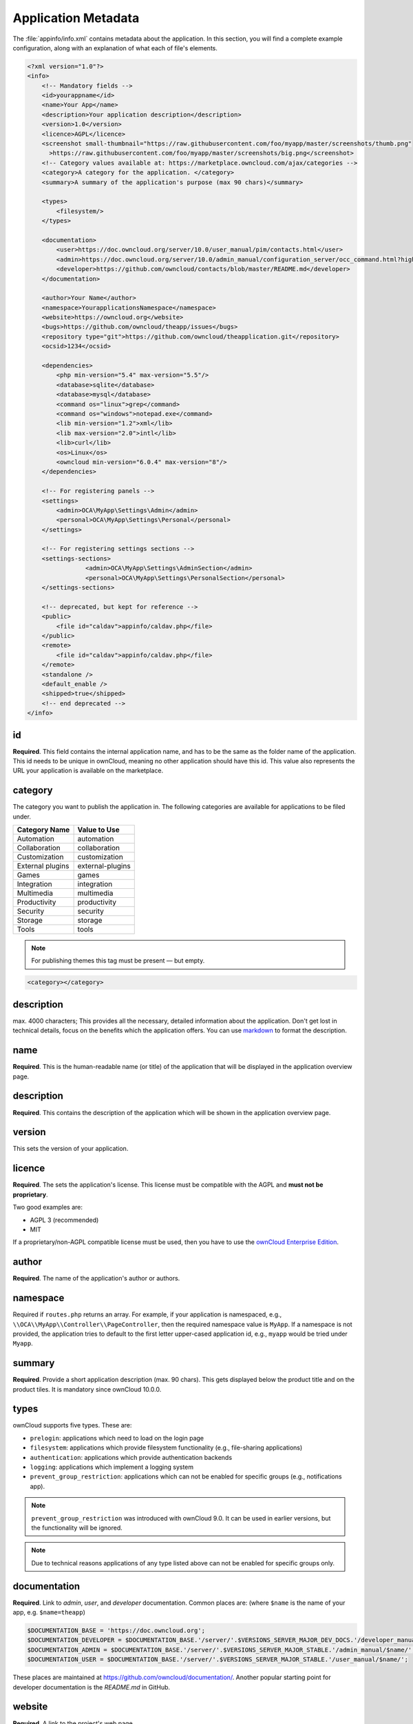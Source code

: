 ====================
Application Metadata
====================

.. sectionauthor:: Bernhard Posselt <dev@bernhard-posselt.com>

The :file:`appinfo/info.xml` contains metadata about the application.
In this section, you will find a complete example configuration, along with an explanation of what each of file's elements.

.. code-block:: xml

  <?xml version="1.0"?>
  <info>
      <!-- Mandatory fields -->
      <id>yourappname</id>
      <name>Your App</name>
      <description>Your application description</description>
      <version>1.0</version>
      <licence>AGPL</licence>
      <screenshot small-thumbnail="https://raw.githubusercontent.com/foo/myapp/master/screenshots/thumb.png"
        >https://raw.githubusercontent.com/foo/myapp/master/screenshots/big.png</screenshot>
      <!-- Category values available at: https://marketplace.owncloud.com/ajax/categories -->
      <category>A category for the application. </category>
      <summary>A summary of the application's purpose (max 90 chars)</summary>

      <types>
          <filesystem/>
      </types>

      <documentation>
          <user>https://doc.owncloud.org/server/10.0/user_manual/pim/contacts.html</user>
          <admin>https://doc.owncloud.org/server/10.0/admin_manual/configuration_server/occ_command.html?highlight=contact#dav-commands</admin>
          <developer>https://github.com/owncloud/contacts/blob/master/README.md</developer>
      </documentation>

      <author>Your Name</author>
      <namespace>YourapplicationsNamespace</namespace>
      <website>https://owncloud.org</website>
      <bugs>https://github.com/owncloud/theapp/issues</bugs>
      <repository type="git">https://github.com/owncloud/theapplication.git</repository>
      <ocsid>1234</ocsid>

      <dependencies>
          <php min-version="5.4" max-version="5.5"/>
          <database>sqlite</database>
          <database>mysql</database>
          <command os="linux">grep</command>
          <command os="windows">notepad.exe</command>
          <lib min-version="1.2">xml</lib>
          <lib max-version="2.0">intl</lib>
          <lib>curl</lib>
          <os>Linux</os>
          <owncloud min-version="6.0.4" max-version="8"/>
      </dependencies>
      
      <!-- For registering panels -->
      <settings>
          <admin>OCA\MyApp\Settings\Admin</admin>
          <personal>OCA\MyApp\Settings\Personal</personal>
      </settings>
      
      <!-- For registering settings sections -->
      <settings-sections>
	  	  <admin>OCA\MyApp\Settings\AdminSection</admin>
		  <personal>OCA\MyApp\Settings\PersonalSection</personal>
      </settings-sections>

      <!-- deprecated, but kept for reference -->
      <public>
          <file id="caldav">appinfo/caldav.php</file>
      </public>
      <remote>
          <file id="caldav">appinfo/caldav.php</file>
      </remote>
      <standalone />
      <default_enable />
      <shipped>true</shipped>
      <!-- end deprecated -->
  </info>

id
--

**Required**. 
This field contains the internal application name, and has to be the same as the folder name of the application. 
This id needs to be unique in ownCloud, meaning no other application should have this id.
This value also represents the URL your application is available on the marketplace.

category
--------

The category you want to publish the application in. 
The following categories are available for applications to be filed under.

+------------------+------------------+
| Category Name    | Value to Use     |
+==================+==================+
| Automation       | automation       |
+------------------+------------------+
| Collaboration    | collaboration    |
+------------------+------------------+
| Customization    | customization    |
+------------------+------------------+
| External plugins | external-plugins |
+------------------+------------------+
| Games            | games            |
+------------------+------------------+
| Integration      | integration      |
+------------------+------------------+
| Multimedia       | multimedia       |
+------------------+------------------+
| Productivity     | productivity     |
+------------------+------------------+
| Security         | security         |
+------------------+------------------+
| Storage          |  storage         |
+------------------+------------------+
| Tools            | tools            |
+------------------+------------------+

.. note:: 
   For publishing themes this tag must be present — but empty.

.. code-block:: xml

 <category></category>

description
-----------

max. 4000 characters; 
This provides all the necessary, detailed information about the application. 
Don't get lost in technical details, focus on the benefits which the application offers. 
You can use `markdown`_ to format the description.

name
----

**Required**. 
This is the human-readable name (or title) of the application that will be displayed in the application overview page.

description
-----------

**Required**. 
This contains the description of the application which will be shown in the application overview page.

version
-------

This sets the version of your application.

licence
-------

**Required**. 
The sets the application's license. 
This license must be compatible with the AGPL and **must not be proprietary**. 

Two good examples are:

* AGPL 3 (recommended)
* MIT

If a proprietary/non-AGPL compatible license must be used, then you have to use the `ownCloud Enterprise Edition`_.

author
------

**Required**. 
The name of the application's author or authors.

namespace
---------

Required if ``routes.php`` returns an array. 
For example, if your application is namespaced, e.g., ``\\OCA\\MyApp\\Controller\\PageController``, then the required namespace value is ``MyApp``. 
If a namespace is not provided, the application tries to default to the first letter upper-cased application id, e.g., ``myapp`` would be tried under ``Myapp``.

summary
-------

**Required**. 
Provide a short application description (max. 90 chars). 
This gets displayed below the product title and on the product tiles. 
It is mandatory since ownCloud 10.0.0.

types
-----

ownCloud supports five types. 
These are:

- ``prelogin``: applications which need to load on the login page
- ``filesystem``: applications which provide filesystem functionality (e.g., file-sharing applications)
- ``authentication``: applications which provide authentication backends
- ``logging``: applications which implement a logging system
- ``prevent_group_restriction``: applications which can not be enabled for specific groups (e.g., notifications app).

.. note:: 
   ``prevent_group_restriction`` was introduced with ownCloud 9.0. 
   It can be used in earlier versions, but the functionality will be ignored.

.. note::
   Due to technical reasons applications of any type listed above can not be enabled for specific groups only.

documentation
-------------

**Required**. 
Link to *admin*, *user*, and *developer* documentation.
Common places are: (where ``$name`` is the name of your app, e.g. ``$name=theapp``)

.. code-block:: xml

  $DOCUMENTATION_BASE = 'https://doc.owncloud.org';
  $DOCUMENTATION_DEVELOPER = $DOCUMENTATION_BASE.'/server/'.$VERSIONS_SERVER_MAJOR_DEV_DOCS.'/developer_manual/$name/';`
  $DOCUMENTATION_ADMIN = $DOCUMENTATION_BASE.'/server/'.$VERSIONS_SERVER_MAJOR_STABLE.'/admin_manual/$name/';
  $DOCUMENTATION_USER = $DOCUMENTATION_BASE.'/server/'.$VERSIONS_SERVER_MAJOR_STABLE.'/user_manual/$name/';

These places are maintained at https://github.com/owncloud/documentation/.
Another popular starting point for developer documentation is the `README.md` in GitHub.

website
-------

**Required**. 
A link to the project's web page.

repository
----------

**Required**. 
A link to the version control repository.

bugs
----

**Required**. 
A link to the bug tracker, if any.

category
--------

The ownCloud Marketplace category. 
It can be one of the following:

- multimedia
- productivity
- game
- tool

Dependencies
============

All tags within the dependencies tag define a set of requirements which have to be fulfilled in order to operate properly. 
As soon as one of these requirements is not met the application cannot be installed.

php
---

Defines the minimum and the maximum version of PHP required to run this application.

database
--------

Each supported database has to be listed here. 
Valid values are ``sqlite``, ``mysql``, ``pgsql``, ``oci`` and ``mssql``. 
In the future it will be possible to specify versions here as well.
In case no database is specified it is assumed that all databases are supported.

command
-------

Defines a command line tool to be available. 
With the attribute ``os`` the required operating system for this tool can be specified. 
Valid values for the ``os`` attribute are as returned by the php function `php_uname`_.

lib
---

Defines a required PHP extension with a required minimum and/or maximum version. 
The names for the libraries have to match the result as returned by the php function `get_loaded_extensions`_.
The explicit version of an extension is read from `phpversion`_ - with some exception as to be read up in the `code base`_

os
--

Defines the required target operating system the application can run on. 
Valid values are as returned by the php function `php_uname`_.

owncloud
--------

Defines the minimum and maximum versions of ownCloud core. 

.. important:: This will be mandatory from version 11 onwards.

Deprecated
==========

The following sections are listed just for reference and should not be used because:

- **public/remote**: Use :doc:`api` instead because you'll have to use :doc:`../../core/externalapi` which is known to be buggy (works only properly with GET/POST)
- **standalone/default_enable**: They tell core what do on setup, you will not be able to even activate your application if it has those entries. This should be replaced by a config file inside core.

public
------

Used to provide a public interface (requires no login) for the application. 
The id is appended to the URL ``/owncloud/index.php/public``. 
Example with id set to 'calendar'::

    /owncloud/index.php/public/calendar

Also take a look at :doc:`../../core/externalapi`.

remote
------

Same as public, but requires login. 
The id is appended to the URL ``/owncloud/index.php/remote``. 
Example with id set to 'calendar'::

    /owncloud/index.php/remote/calendar

Also take a look at :doc:`../../core/externalapi`.


standalone
----------

Can be set to ``true`` to indicate that this application is a web application. 
This can be used to tell GNOME Web for instance to treat this like a native application.

default_enable
--------------

**Core applications only**: Used to tell ownCloud to enable them after the installation.

shipped
-------

**Core applications only**: Used to tell ownCloud that the application is in the standard release.
Please note that if this attribute is set to ``FALSE`` or not set at all, every time you disable the application, all the files of the application itself will be *REMOVED* from the server!

.. Links
   
.. _markdown: https://github.com/adam-p/markdown-here/wiki/Markdown-Cheatsheet
.. _ownCloud Enterprise Edition: https://owncloud.com/overview/enterprise-edition
.. _php_uname: http://php.net/manual/en/function.php-uname.php
.. _get_loaded_extensions: http://php.net/manual/en/function.get-loaded-extensions.php
.. _phpversion: http://php.net/manual/de/function.phpversion.php
.. _code base: https://github.com/owncloud/core/blob/master/lib/private/app/platformrepository.php#L45
